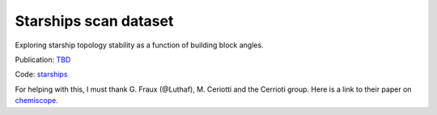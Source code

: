 ======================
Starships scan dataset
======================

Exploring starship topology stability as a function of building block angles.

Publication: `TBD <https://pubs.rsc.org/en/content/articlelanding/2023/sc/d3sc03991a>`_

Code: `starships <https://github.com/andrewtarzia/starships>`_

.. chemiscope:: ../../datasets/starships_mar2025/cs_bac-dde_starships.json.gz

For helping with this, I must thank G. Fraux (@Luthaf), M. Ceriotti and the
Cerrioti group. Here is a link to their paper on
`chemiscope <https://joss.theoj.org/papers/10.21105/joss.02117>`_.
